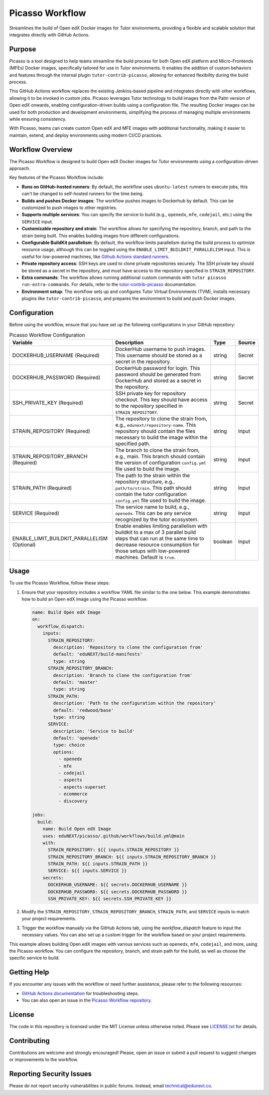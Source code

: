 Picasso Workflow
################

Streamlines the build of Open edX Docker images for Tutor environments, providing a flexible and scalable solution that integrates directly with GitHub Actions.

Purpose
*******

Picasso is a tool designed to help teams streamline the build process for both Open edX platform and Micro-Frontends (MFEs) Docker images, specifically tailored for use in Tutor environments. It enables the addition of custom behaviors and features through the internal plugin ``tutor-contrib-picasso``, allowing for enhanced flexibility during the build process.

This GitHub Actions workflow replaces the existing Jenkins-based pipeline and integrates directly with other workflows, allowing it to be invoked in custom jobs. Picasso leverages Tutor technology to build images from the Palm version of Open edX onwards, enabling configuration-driven builds using a configuration file. The resulting Docker images can be used for both production and development environments, simplifying the process of managing multiple environments while ensuring consistency.

With Picasso, teams can create custom Open edX and MFE images with additional functionality, making it easier to maintain, extend, and deploy environments using modern CI/CD practices.

Workflow Overview
*****************

The Picasso Workflow is designed to build Open edX Docker images for Tutor environments using a configuration-driven approach.

Key features of the Picasso Workflow include:

- **Runs on GitHub-hosted runners**: By default, the workflow uses ``ubuntu-latest`` runners to execute jobs, this can't be changed to self-hosted runners for the time being.
- **Builds and pushes Docker images**: The workflow pushes images to Dockerhub by default. This can be customized to push images to other registries.
- **Supports multiple services**: You can specify the service to build (e.g., ``openedx``, ``mfe``, ``codejail``, etc.) using the ``SERVICE`` input.
- **Customizable repository and strain**: The workflow allows for specifying the repository, branch, and path to the strain being built. This enables building images from different configurations.
- **Configurable BuildKit parallelism**: By default, the workflow limits parallelism during the build process to optimize resource usage, although this can be toggled using the ``ENABLE_LIMIT_BUILDKIT_PARALLELISM`` input. This is useful for low-powered machines, like `Github Actions standard runners`_.
- **Private repository access**: SSH keys are used to clone private repositories securely. The SSH private key should be stored as a secret in the repository, and must have access to the repository specified in ``STRAIN_REPOSITORY``.
- **Extra commands**: The workflow allows running additional custom commands with ``tutor picasso run-extra-commands``. For details, refer to the `tutor-contrib-picasso`_ documentation.
- **Environment setup**: The workflow sets up and configures Tutor Virtual Environments (TVM), installs necessary plugins like ``tutor-contrib-picasso``, and prepares the environment to build and push Docker images.

.. _tutor-contrib-picasso: https://github.com/eduNEXT/tutor-contrib-picasso/
.. _Github Actions standard runners: https://docs.github.com/en/actions/using-github-hosted-runners/about-github-hosted-runners

Configuration
*************

Before using the workflow, ensure that you have set up the following configurations in your GitHub repository:

.. list-table:: Picasso Workflow Configuration
   :header-rows: 1

   * - Variable
     - Description
     - Type
     - Source
   * - DOCKERHUB_USERNAME (Required)
     - DockerHub username to push images. This username should be stored as a secret in the repository.
     - string
     - Secret
   * - DOCKERHUB_PASSWORD (Required)
     - DockerHub password for login. This password should be generated from DockerHub and stored as a secret in the repository.
     - string
     - Secret
   * - SSH_PRIVATE_KEY (Required)
     - SSH private key for repository checkout. This key should have access to the repository specified in ``STRAIN_REPOSITORY``.
     - string
     - Secret
   * - STRAIN_REPOSITORY (Required)
     - The repository to clone the strain from, e.g., ``edunext/repository-name``. This repository should contain the files necessary to build the image within the specified path.
     - string
     - Input
   * - STRAIN_REPOSITORY_BRANCH (Required)
     - The branch to clone the strain from, e.g., main. This branch should contain the version of configuration ``config.yml`` file used to build the image.
     - string
     - Input
   * - STRAIN_PATH (Required)
     - The path to the strain within the repository structure, e.g., ``path/to/strain``. This path should contain the tutor configuration ``config.yml`` file used to build the image.
     - string
     - Input
   * - SERVICE (Required)
     - The service name to build, e.g., ``openedx``. This can be any service recognized by the tutor ecosystem.
     - string
     - Input
   * - ENABLE_LIMIT_BUILDKIT_PARALLELISM (Optional)
     - Enable enables limiting parallelism with buildkit to a max of 3 parallel build steps that can run at the same time to decrease resource consumption for those setups with low-powered machines. Default is ``true``.
     - boolean
     - Input

Usage
*****

To use the Picasso Workflow, follow these steps:

1. Ensure that your repository includes a workflow YAML file similar to the one below. This example demonstrates how to build an Open edX image using the Picasso workflow:

   .. code-block:: yaml

      name: Build Open edX Image
      on:
        workflow_dispatch:
          inputs:
            STRAIN_REPOSITORY:
              description: 'Repository to clone the configuration from'
              default: 'eduNEXT/build-manifests'
              type: string
            STRAIN_REPOSITORY_BRANCH:
              description: 'Branch to clone the configuration from'
              default: 'master'
              type: string
            STRAIN_PATH:
              description: 'Path to the configuration within the repository'
              default: 'redwood/base'
              type: string
            SERVICE:
              description: 'Service to build'
              default: 'openedx'
              type: choice
              options:
                - openedx
                - mfe
                - codejail
                - aspects
                - aspects-superset
                - ecommerce
                - discovery

      jobs:
        build:
          name: Build Open edX Image
          uses: eduNEXT/picasso/.github/workflows/build.yml@main
          with:
            STRAIN_REPOSITORY: ${{ inputs.STRAIN_REPOSITORY }}
            STRAIN_REPOSITORY_BRANCH: ${{ inputs.STRAIN_REPOSITORY_BRANCH }}
            STRAIN_PATH: ${{ inputs.STRAIN_PATH }}
            SERVICE: ${{ inputs.SERVICE }}
          secrets:
            DOCKERHUB_USERNAME: ${{ secrets.DOCKERHUB_USERNAME }}
            DOCKERHUB_PASSWORD: ${{ secrets.DOCKERHUB_PASSWORD }}
            SSH_PRIVATE_KEY: ${{ secrets.SSH_PRIVATE_KEY }}

2. Modify the ``STRAIN_REPOSITORY``, ``STRAIN_REPOSITORY_BRANCH``, ``STRAIN_PATH``, and ``SERVICE`` inputs to match your project requirements.

3. Trigger the workflow manually via the GitHub Actions tab, using the `workflow_dispatch` feature to input the necessary values. You can also set up a custom trigger for the workflow based on your project requirements.

This example allows building Open edX images with various services such as ``openedx``, ``mfe``, ``codejail``, and more, using the Picasso workflow. You can configure the repository, branch, and strain path for the build, as well as choose the specific service to build.

Getting Help
************

If you encounter any issues with the workflow or need further assistance, please refer to the following resources:

- `GitHub Actions documentation`_ for troubleshooting steps.
- You can also open an issue in the `Picasso Workflow repository`_.

.. _GitHub Actions documentation: https://docs.github.com/en/actions
.. _Picasso Workflow repository: https://github.com/edunext/picasso/issues

License
*******

The code in this repository is licensed under the MIT License unless otherwise noted. Please see `LICENSE.txt <LICENSE.txt>`_ for details.

Contributing
************

Contributions are welcome and strongly encouraged! Please, open an issue or submit a pull request to suggest changes or improvements to the workflow.

Reporting Security Issues
*************************

Please do not report security vulnerabilities in public forums. Instead, email technical@edunext.co.

.. |license-badge| image:: https://img.shields.io/github/license/edunext/picasso.svg
    :target: https://github.com/edunext/picasso/blob/main/LICENSE.txt
    :alt: License

.. |status-badge| image:: http://badges.github.io/stability-badges/dist/Status-Maintained-brightgreen.svg

